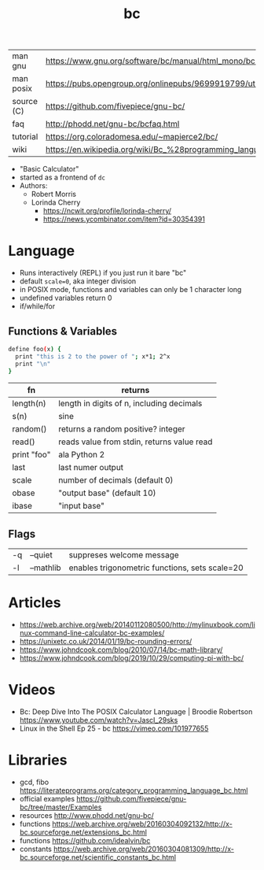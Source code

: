 #+TITLE: bc
#+OPTIONS: ^:nil
|------------+--------------------------------------------------------------------|
| man gnu    | https://www.gnu.org/software/bc/manual/html_mono/bc.html           |
| man posix  | https://pubs.opengroup.org/onlinepubs/9699919799/utilities/bc.html |
| source (C) | https://github.com/fivepiece/gnu-bc/                               |
| faq        | http://phodd.net/gnu-bc/bcfaq.html                                 |
| tutorial   | https://org.coloradomesa.edu/~mapierce2/bc/                        |
| wiki       | https://en.wikipedia.org/wiki/Bc_%28programming_language%29        |
|------------+--------------------------------------------------------------------|

- "Basic Calculator"
- started as a frontend of =dc=
- Authors:
  - Robert Morris
  - Lorinda Cherry
    - https://ncwit.org/profile/lorinda-cherry/
    - https://news.ycombinator.com/item?id=30354391

* Language

- Runs interactively (REPL) if you just run it bare "bc"
- default ~scale=0~, aka integer division
- in POSIX mode, functions and variables can only be 1 character long
- undefined variables return 0
- if/while/for

** Functions & Variables

#+begin_src bash
define foo(x) {
  print "this is 2 to the power of "; x*1; 2^x
  print "\n"
}
#+end_src

|-------------+--------------------------------------------|
| fn          | returns                                    |
|-------------+--------------------------------------------|
| length(n)   | length in digits of n, including decimals  |
| s(n)        | sine                                       |
| random()    | returns a random positive? integer         |
| read()      | reads value from stdin, returns value read |
| print "foo" | ala Python 2                               |
|-------------+--------------------------------------------|
| last        | last numer output                          |
| scale       | number of decimals (default 0)             |
| obase       | "output base" (default 10)                 |
| ibase       | "input base"                               |
|-------------+--------------------------------------------|

** Flags

|----+-----------+------------------------------------------------|
| -q | --quiet   | suppreses welcome message                      |
| -l | --mathlib | enables trigonometric functions, sets scale=20 |
|----+-----------+------------------------------------------------|


* Articles

- https://web.archive.org/web/20140112080500/http://mylinuxbook.com/linux-command-line-calculator-bc-examples/
- https://unixetc.co.uk/2014/01/19/bc-rounding-errors/
- https://www.johndcook.com/blog/2010/07/14/bc-math-library/
- https://www.johndcook.com/blog/2019/10/29/computing-pi-with-bc/

* Videos

- Bc: Deep Dive Into The POSIX Calculator Language | Broodie Robertson
  https://www.youtube.com/watch?v=JascI_29sks
- Linux in the Shell Ep 25 - bc
  https://vimeo.com/101977655

* Libraries

- gcd, fibo https://literateprograms.org/category_programming_language_bc.html
- official examples https://github.com/fivepiece/gnu-bc/tree/master/Examples
- resources http://www.phodd.net/gnu-bc/
- functions https://web.archive.org/web/20160304092132/http://x-bc.sourceforge.net/extensions_bc.html
- functions https://github.com/idealvin/bc
- constants https://web.archive.org/web/20160304081309/http://x-bc.sourceforge.net/scientific_constants_bc.html

